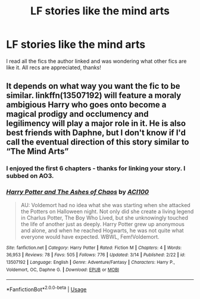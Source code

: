 #+TITLE: LF stories like the mind arts

* LF stories like the mind arts
:PROPERTIES:
:Author: Majin-Mid
:Score: 2
:DateUnix: 1585071184.0
:DateShort: 2020-Mar-24
:FlairText: Request
:END:
I read all the fics the author linked and was wondering what other fics are like it. All recs are appreciated, thanks!


** It depends on what way you want the fic to be similar. linkffn(13507192) will feature a moraly ambigious Harry who goes onto become a magical prodigy and occlumency and legilimency will play a major role in it. He is also best friends with Daphne, but I don't know if I'd call the eventual direction of this story similar to “The Mind Arts”
:PROPERTIES:
:Author: ACI100
:Score: 1
:DateUnix: 1585083973.0
:DateShort: 2020-Mar-25
:END:

*** I enjoyed the first 6 chapters - thanks for linking your story. I subbed on AO3.
:PROPERTIES:
:Author: raveninthewind84
:Score: 2
:DateUnix: 1585723351.0
:DateShort: 2020-Apr-01
:END:


*** [[https://www.fanfiction.net/s/13507192/1/][*/Harry Potter and The Ashes of Chaos/*]] by [[https://www.fanfiction.net/u/11142828/ACI100][/ACI100/]]

#+begin_quote
  AU: Voldemort had no idea what she was starting when she attacked the Potters on Halloween night. Not only did she create a living legend in Charlus Potter, The Boy Who Lived, but she unknowingly touched the life of another just as deeply. Harry Potter grew up anonymous and alone, and when he reached Hogwarts, he was not quite what everyone would have expected. WBWL, Fem!Voldemort.
#+end_quote

^{/Site/:} ^{fanfiction.net} ^{*|*} ^{/Category/:} ^{Harry} ^{Potter} ^{*|*} ^{/Rated/:} ^{Fiction} ^{M} ^{*|*} ^{/Chapters/:} ^{4} ^{*|*} ^{/Words/:} ^{36,953} ^{*|*} ^{/Reviews/:} ^{78} ^{*|*} ^{/Favs/:} ^{505} ^{*|*} ^{/Follows/:} ^{776} ^{*|*} ^{/Updated/:} ^{3/14} ^{*|*} ^{/Published/:} ^{2/22} ^{*|*} ^{/id/:} ^{13507192} ^{*|*} ^{/Language/:} ^{English} ^{*|*} ^{/Genre/:} ^{Adventure/Fantasy} ^{*|*} ^{/Characters/:} ^{Harry} ^{P.,} ^{Voldemort,} ^{OC,} ^{Daphne} ^{G.} ^{*|*} ^{/Download/:} ^{[[http://www.ff2ebook.com/old/ffn-bot/index.php?id=13507192&source=ff&filetype=epub][EPUB]]} ^{or} ^{[[http://www.ff2ebook.com/old/ffn-bot/index.php?id=13507192&source=ff&filetype=mobi][MOBI]]}

--------------

*FanfictionBot*^{2.0.0-beta} | [[https://github.com/tusing/reddit-ffn-bot/wiki/Usage][Usage]]
:PROPERTIES:
:Author: FanfictionBot
:Score: 1
:DateUnix: 1585083986.0
:DateShort: 2020-Mar-25
:END:
